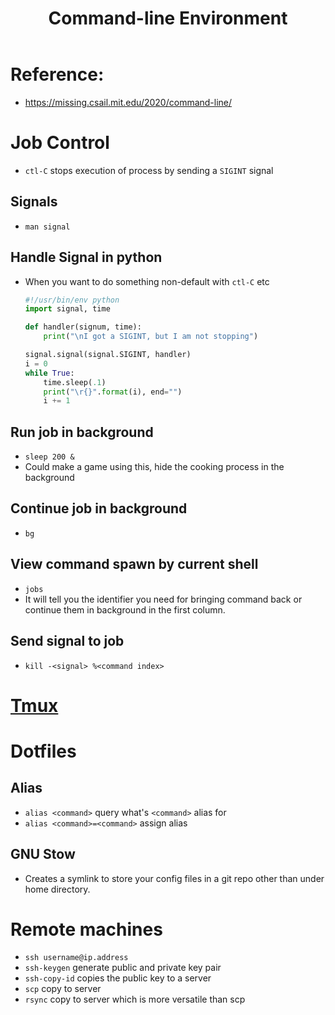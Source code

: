 
:PROPERTIES:
:ID:       7090589b-7d02-4012-846d-d9b70ad3281e
:END:
#+title: Command-line Environment
#+HUGO_BASE_DIR: ./
#+filetags: programming
#+LATEX_HEADER: \usepackage{bm}
#+LATEX_HEADER: \usepackage{esdiff}
#+LATEX_HEADER: \usepackage{braket}
* Reference:
- [[https://missing.csail.mit.edu/2020/command-line/]]
* Job Control
- ~ctl-C~ stops execution of process by sending a ~SIGINT~ signal
** Signals
- ~man signal~
** Handle Signal in python
- When you want to do something non-default with ~ctl-C~ etc
  #+begin_src python
#!/usr/bin/env python
import signal, time

def handler(signum, time):
    print("\nI got a SIGINT, but I am not stopping")

signal.signal(signal.SIGINT, handler)
i = 0
while True:
    time.sleep(.1)
    print("\r{}".format(i), end="")
    i += 1
  #+end_src
** Run job in background
- ~sleep 200 &~
- Could make a game using this, hide the cooking process in the background

** Continue job in background
- ~bg~

** View command spawn by current shell
- ~jobs~
- It will tell you the identifier you need for bringing command back or continue
  them in background in the first column.

** Send signal to job
- ~kill -<signal> %<command index>~
* [[id:0578f507-a299-4040-b599-f7acfb594a64][Tmux]]
* Dotfiles
** Alias
- ~alias <command>~ query what's ~<command>~ alias for
- ~alias <command>=<command>~ assign alias
** GNU Stow
- Creates a symlink to store your config files in a git repo other than under
  home directory.
* Remote machines
- ~ssh username@ip.address~
- ~ssh-keygen~ generate public and private key pair
- ~ssh-copy-id~ copies the public key to a server
- ~scp~ copy to server
- ~rsync~ copy to server which is more versatile than scp
